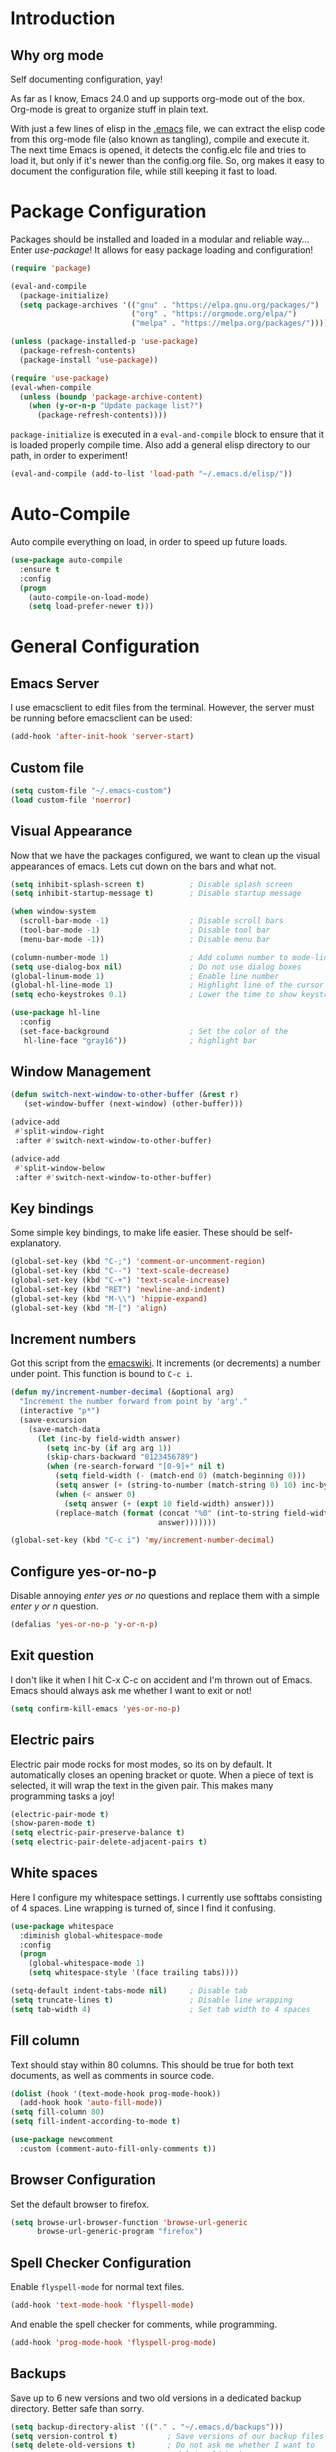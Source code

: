 * Introduction
** Why org mode
   Self documenting configuration, yay!

   As far as I know, Emacs 24.0 and up supports org-mode out of the
   box. Org-mode is great to organize stuff in plain text.

   With just a few lines of elisp in the [[../.emacs][.emacs]] file, we can extract
   the elisp code from this org-mode file (also known as tangling),
   compile and execute it. The next time Emacs is opened, it detects
   the config.elc file and tries to load it, but only if it's newer
   than the config.org file. So, org makes it easy to document the
   configuration file, while still keeping it fast to load.
* Package Configuration
  Packages should be installed and loaded in a modular and reliable
  way... Enter /use-package/! It allows for easy package loading and
  configuration!
  #+begin_src emacs-lisp :tangle yes
    (require 'package)

    (eval-and-compile
      (package-initialize)
      (setq package-archives '(("gnu" . "https://elpa.gnu.org/packages/")
                               ("org" . "https://orgmode.org/elpa/")
                               ("melpa" . "https://melpa.org/packages/"))))

    (unless (package-installed-p 'use-package)
      (package-refresh-contents)
      (package-install 'use-package))

    (require 'use-package)
    (eval-when-compile
      (unless (boundp 'package-archive-content)
        (when (y-or-n-p "Update package list?")
          (package-refresh-contents))))
  #+end_src
  =package-initialize= is executed in a =eval-and-compile= block to
  ensure that it is loaded properly compile time. Also add a general
  elisp directory to our path, in order to experiment!
  #+begin_src emacs-lisp :tangle yes
    (eval-and-compile (add-to-list 'load-path "~/.emacs.d/elisp/"))
  #+end_src
* Auto-Compile
  Auto compile everything on load, in order to speed up future loads.
  #+begin_src emacs-lisp :tangle yes
    (use-package auto-compile
      :ensure t
      :config
      (progn
        (auto-compile-on-load-mode)
        (setq load-prefer-newer t)))
  #+end_src
* General Configuration
** Emacs Server
   I use emacsclient to edit files from the terminal. However, the
   server must be running before emacsclient can be used:
   #+begin_src emacs-lisp :tangle yes
     (add-hook 'after-init-hook 'server-start)
   #+end_src
** Custom file
   #+BEGIN_SRC emacs-lisp :tangle yes
     (setq custom-file "~/.emacs-custom")
     (load custom-file 'noerror)
   #+END_SRC
** Visual Appearance
   Now that we have the packages configured, we want to clean up the
   visual appearances of emacs. Lets cut down on the bars and what
   not.
   #+begin_src emacs-lisp :tangle yes
     (setq inhibit-splash-screen t)          ; Disable splash screen
     (setq inhibit-startup-message t)        ; Disable startup message

     (when window-system
       (scroll-bar-mode -1)                  ; Disable scroll bars
       (tool-bar-mode -1)                    ; Disable tool bar
       (menu-bar-mode -1))                   ; Disable menu bar

     (column-number-mode 1)                  ; Add column number to mode-line
     (setq use-dialog-box nil)               ; Do not use dialog boxes
     (global-linum-mode 1)                   ; Enable line number
     (global-hl-line-mode 1)                 ; Highlight line of the cursor
     (setq echo-keystrokes 0.1)              ; Lower the time to show keystrokes

     (use-package hl-line
       :config
       (set-face-background                  ; Set the color of the
        hl-line-face "gray16"))              ; highlight bar
   #+end_src
** Window Management
   #+BEGIN_SRC emacs-lisp :tangle yes
     (defun switch-next-window-to-other-buffer (&rest r)
        (set-window-buffer (next-window) (other-buffer)))

     (advice-add
      #'split-window-right
      :after #'switch-next-window-to-other-buffer)

     (advice-add
      #'split-window-below
      :after #'switch-next-window-to-other-buffer)
   #+END_SRC
** Key bindings
   Some simple key bindings, to make life easier. These should be
   self-explanatory.
   #+begin_src emacs-lisp :tangle yes
     (global-set-key (kbd "C-;") 'comment-or-uncomment-region)
     (global-set-key (kbd "C--") 'text-scale-decrease)
     (global-set-key (kbd "C-+") 'text-scale-increase)
     (global-set-key (kbd "RET") 'newline-and-indent)
     (global-set-key (kbd "M-\\") 'hippie-expand)
     (global-set-key (kbd "M-[") 'align)
   #+end_src
** Increment numbers
   Got this script from the [[http://www.emacswiki.org/emacs/IncrementNumber][emacswiki]]. It increments (or decrements) a
   number under point. This function is bound to =C-c i=.
   #+begin_src emacs-lisp :tangle yes
     (defun my/increment-number-decimal (&optional arg)
       "Increment the number forward from point by 'arg'."
       (interactive "p*")
       (save-excursion
         (save-match-data
           (let (inc-by field-width answer)
             (setq inc-by (if arg arg 1))
             (skip-chars-backward "0123456789")
             (when (re-search-forward "[0-9]+" nil t)
               (setq field-width (- (match-end 0) (match-beginning 0)))
               (setq answer (+ (string-to-number (match-string 0) 10) inc-by))
               (when (< answer 0)
                 (setq answer (+ (expt 10 field-width) answer)))
               (replace-match (format (concat "%0" (int-to-string field-width) "d")
                                      answer)))))))

     (global-set-key (kbd "C-c i") 'my/increment-number-decimal)
   #+end_src
** Configure yes-or-no-p
   Disable annoying /enter yes or no/ questions and replace them
   with a simple /enter y or n/ question.
   #+begin_src emacs-lisp :tangle yes
     (defalias 'yes-or-no-p 'y-or-n-p)
   #+end_src
** Exit question
   I don't like it when I hit C-x C-c on accident and I'm thrown out
   of Emacs. Emacs should always ask me whether I want to exit or not!
   #+begin_src emacs-lisp :tangle yes
     (setq confirm-kill-emacs 'yes-or-no-p)
   #+end_src
** Electric pairs
   Electric pair mode rocks for most modes, so its on by default. It
   automatically closes an opening bracket or quote. When a piece of
   text is selected, it will wrap the text in the given pair. This
   makes many programming tasks a joy!
   #+begin_src emacs-lisp :tangle yes
     (electric-pair-mode t)
     (show-paren-mode t)
     (setq electric-pair-preserve-balance t)
     (setq electric-pair-delete-adjacent-pairs t)
   #+end_src
** White spaces
   Here I configure my whitespace settings. I currently use softtabs
   consisting of 4 spaces. Line wrapping is turned of, since I find it
   confusing.
   #+begin_src emacs-lisp :tangle yes
     (use-package whitespace
       :diminish global-whitespace-mode
       :config
       (progn
         (global-whitespace-mode 1)
         (setq whitespace-style '(face trailing tabs))))

     (setq-default indent-tabs-mode nil)     ; Disable tab
     (setq truncate-lines t)                 ; Disable line wrapping
     (setq tab-width 4)                      ; Set tab width to 4 spaces
   #+end_src
** Fill column
   Text should stay within 80 columns. This should be true for both
   text documents, as well as comments in source code.
   #+begin_src emacs-lisp :tangle yes
     (dolist (hook '(text-mode-hook prog-mode-hook))
       (add-hook hook 'auto-fill-mode))
     (setq fill-column 80)
     (setq fill-indent-according-to-mode t)
   #+end_src
   #+begin_src emacs-lisp :tangle yes
     (use-package newcomment
       :custom (comment-auto-fill-only-comments t))
   #+end_src
** Browser Configuration
   Set the default browser to firefox.
   #+begin_src emacs-lisp :tangle yes
     (setq browse-url-browser-function 'browse-url-generic
           browse-url-generic-program "firefox")
   #+end_src
** Spell Checker Configuration
   Enable =flyspell-mode= for normal text files.
   #+begin_src emacs-lisp :tangle yes
     (add-hook 'text-mode-hook 'flyspell-mode)
   #+end_src
   And enable the spell checker for comments, while programming.
   #+begin_src emacs-lisp :tangle yes
     (add-hook 'prog-mode-hook 'flyspell-prog-mode)
   #+end_src
** Backups
   Save up to 6 new versions and two old versions in a dedicated
   backup directory. Better safe than sorry.
   #+begin_src emacs-lisp :tangle yes
     (setq backup-directory-alist '(("." . "~/.emacs.d/backups")))
     (setq version-control t)           ; Save versions of our backup files
     (setq delete-old-versions t)       ; Do not ask me whether I want to
                                        ; delete old backups
     (setq vc-make-backup-files t)      ; Prevent loss of contents in
                                        ; uncommitted files
     (setq kept-new-versions 6)
     (setq kept-old-versions 2)
   #+end_src
** History
   Keep the history of our actions. I have set the maximum number of
   history entries to 1000.
   #+begin_src emacs-lisp :tangle yes
     (savehist-mode 1)
     (setq history-length 1000)
     (setq history-delete-duplicates t)
     (setq savehist-save-minibuffer-history t)
     (setq savehist-additional-variables '(compile-command
                                           killring
                                           search-ring
                                           regexp-search-ring))
   #+end_src
** Diminish and Delight
   #+BEGIN_SRC emacs-lisp :tangle yes
     (use-package diminish
       :ensure t)

     (use-package delight
       :ensure t)
   #+END_SRC
** Projectile
   Easy project management with =C-c p= as prefix.
   #+begin_src emacs-lisp :tangle yes
     (use-package projectile
       :ensure t
       :init (projectile-mode))
   #+end_src
** Helm Mode
   Using Helm for most completion tasks. It replaces Ido and Smex.
   #+begin_src emacs-lisp :tangle yes
     (use-package helm
       :ensure t
       :diminish helm-mode
       :bind (("M-x"     . helm-M-x)
              ("C-x a"   . helm-apt)
              ("C-x c"   . helm-colors)
              ("C-x C-f" . helm-find-files)
              ("C-x C-b" . helm-buffers-list))
       :init (helm-mode))
   #+end_src
*** Helm ag
   #+begin_src emacs-lisp :tangle yes
     (use-package helm-ag
       :ensure t
       :bind   ("C-c p g" . helm-do-ag-project-root))
   #+end_src
*** Helm Swiper
    #+begin_src emacs-lisp :tangle yes
      (use-package swiper-helm
                   :ensure t
                   :bind ("M-i" . swiper-helm))
    #+end_src
*** Helm Flycheck
    #+begin_src emacs-lisp :tangle yes
      (use-package helm-flycheck
                   :ensure t
                   :bind ("C-c ! h" . helm-flycheck))
    #+end_src
*** Helm Projectile
    #+begin_src emacs-lisp :tangle yes
      (use-package helm-projectile
        :ensure t
        :bind (("C-c p p" . helm-projectile-switch-project)
               ("C-c p f" . helm-projectile-find-file-dwim)
               ("C-c p F" . helm-projectile-find-file-in-known-projects)))
    #+end_src
*** Helm Yasnippet
    #+begin_src emacs-lisp :tangle yes
      (use-package helm-c-yasnippet
        :bind (("C-c y c" . helm-yas-complete))
        :ensure t)
    #+end_src
*** Helm Tramp
    #+begin_src emacs-lisp :tangle yes
      (use-package helm-tramp
        :ensure t
        :bind ("C-x t" . helm-tramp))
    #+end_src
** Dired and Dired-x Configuration
   Some basic config for dired and dired-x.
   #+begin_src emacs-lisp :tangle yes
     (use-package dired-x
       :config (dired-omit-mode 1))

     (use-package dired
       :config
       (progn
         (put 'dired-find-alternate-file 'disabled nil)
         (setq dired-dwim-target t)))
   #+end_src
** EditorConfig
   Editor config helps to configure your editor, independent of the
   exact editor you use. This is used for projects where developers
   choose their own editor, but want consistent settings for the
   projects they collaborate on.
   #+begin_src emacs-lisp :tangle yes
     (use-package editorconfig
       :ensure t
       :diminish (editorconfig-mode)
       :config (editorconfig-mode 1))
   #+end_src
* Theme Configuration
  Zenburn! Gotta love it..
  #+begin_src emacs-lisp :tangle yes
    (use-package zenburn-theme
      :ensure t
      :config (load-theme 'zenburn t))
  #+end_src
* Languages Modes
  Here you will find the configuration for some of the languages I
  use. The configurations for each language can be found under its own
  header.

  For all the languages I use, I want to see in which function I
  currently am:
  #+begin_src emacs-lisp :tangle yes
    (add-hook 'prog-mode-hook 'which-function-mode)
  #+end_src
** Go
   #+begin_src emacs-lisp :tangle yes
     (use-package go-mode
       :ensure t
       :custom ((whitespace-style '(face trailing))
                (tab-width 2)))
   #+end_src
** Java
   All configuration regarding Java goes here.
*** General Configuration
    Put our buffer in subword mode when Java is loaded. Subword mode
    allows us to edit CamelCase identifiers easily.
    #+begin_src emacs-lisp :tangle yes
      (add-hook 'java-mode-hook 'subword-mode)
    #+end_src
*** Groovy
    #+begin_src emacs-lisp :tangle yes
      (use-package groovy-mode
        :ensure t
        :mode ("\.groovy$")
        :custom (groovy-indent-offset 2))
    #+end_src
*** Gradle Configuration
    #+begin_src emacs-lisp :tangle yes
      (use-package gradle-mode
        :mode  "\.gradle$"
        :ensure t)
    #+end_src
*** Ant Configuration
    Ant mode makes it easier to call ant from Emacs.
    #+begin_src emacs-lisp :tangle yes
      (use-package ant
        :ensure t)
    #+end_src
** Lisps
*** General
**** Paredit
     Configure paredit mode for all the lisp dialects. This is a must
     for lisp development of any kind.
     #+begin_src emacs-lisp :tangle yes
       (use-package paredit
         :ensure t
         :hook ((emacs-lisp-mode
                 eval-expression-minibuffer-setup
                 ielm-mode
                 lisp-mode
                 clojure-mode
                 lisp-interaction-mode
                 scheme-mode) . enable-paredit-mode))
     #+end_src
*** TODO Emacs Lisp
*** Clojure
    Make sure that Cider is installed, for interactive clojure development.
    #+begin_src emacs-lisp :tangle yes
      (use-package cider
        :ensure t)
    #+end_src
*** TODO Common Lisp
*** Schemes
    Make sure that Geiser is installed, for interactive scheme development.
    #+begin_src emacs-lisp :tangle yes
      (use-package geiser
        :ensure t)
    #+end_src
** Python
*** Elpy
    I'm using elpy for my python IDE needs. Elpy uses =rope= and
    =jedi= for completion, =pyflakes= for checking stuff and
    =importmagic= for automatic imports. These can be installed with
    =pip install rope jedi pyflake importmagics=.
    #+begin_src emacs-lisp :tangle yes
      (use-package elpy
        :ensure t
        :init (elpy-enable))
    #+end_src
*** Pyvenv
    Useful for working with virtual environments.
    #+begin_src emacs-lisp :tangle yes
      (use-package pyvenv
        :ensure t)
    #+end_src
** Jinja2
   #+begin_src emacs-lisp :tangle yes
     (use-package jinja2-mode
       :ensure t
       :mode ("\.j2$" . jinja2-mode))
   #+end_src
** C/C++
   Activate the =xcscope= package, to easily navigate C/C++ code.
   #+begin_src emacs-lisp :tangle yes
     (use-package xcscope
       :ensure t
       :init (cscope-setup))
   #+end_src
* Markup Modes
** Markdown
   Make sure markdown mode is there, if needed.
   #+begin_src emacs-lisp :tangle yes
     (use-package markdown-mode
       :ensure t)
   #+end_src
** Org Mode
   Must have! Make sure org-mode is installed, up-to-date and
   configured to my needs.
   #+begin_src emacs-lisp :tangle yes
     (use-package org
       :ensure t
       :bind ("C-c c" . org-capture)
       :config
       (setq org-directory "~/org"
             org-default-notes-file (concat org-directory "/notes.org")
             org-agenda-files '("~/org/")
             org-capture-templates '(("t" "TODO"
                                      entry (file+headline
                                             "~/org/todo.org"
                                             "Tasks")
                                      "* TODO %?\n  %i %F")))
       :init
       (progn
         (org-babel-do-load-languages
          'org-babel-load-languages
          '((dot      . t)
            (ditaa    . t)
            (python   . t)
            (R        . t)
            (latex    . t)
            (makefile . t)
            (sh       . t)))

         ;; Ensure that the beamer exporter is available
         (require 'ox-beamer)))
   #+end_src

   Install necessary export libraries:

   #+begin_src emacs-lisp :tangle yes
     (use-package ox-reveal
       :ensure t)
   #+end_src
*** Org Bullets
    #+begin_src emacs-lisp :tangle yes
      (use-package org-bullets
        :ensure t
        :init (add-hook 'org-mode-hook
                        (lambda ()
                          (org-bullets-mode 1))))
    #+end_src
** Yaml
   Add yaml mode, for use in all yaml related project (ansible,
   docker-compose, etc).
   #+begin_src emacs-lisp :tangle yes
     (use-package yaml-mode
       :ensure t)
   #+END_SRC
** Latex
   Make sure =auctex= is installed, for Latex development. (=tex-site=
   seems to be the package for =auctex=)
   #+begin_src emacs-lisp :tangle yes
     (use-package tex-site
       :ensure auctex)
   #+end_src
** Graphviz
   Ensure graphviz dot mode is installed, for creating graphviz diagrams.
   #+begin_src emacs-lisp :tangle yes
     (use-package graphviz-dot-mode
       :ensure t)
   #+end_src
* Framework Modes
  Configuration for frameworks, such as docker, ansible, etc. is done
  here.
** Docker
*** Docker
    Enable Docker management through emacs.
    #+begin_src emacs-lisp :tangle yes
      (use-package docker
        :ensure t)
    #+end_src
*** Dockerfiles
    Enable highlighting for Dockerfiles.
    #+begin_src emacs-lisp :tangle yes
      (use-package dockerfile-mode
        :ensure t)

      (use-package docker-compose-mode
        :ensure t)
    #+end_src
** Ansible
   Enable ansible documentation hook, under C-c ?.
   #+begin_src emacs-lisp :tangle yes
     (use-package ansible-doc
       :ensure t
       :init (add-hook 'yaml-mode-hook 'ansible-doc-mode))
   #+end_src
** Terraform
   Enable terraform mode!
   #+begin_src emacs-lisp :tangle yes
     (use-package terraform-mode
       :ensure t)
   #+end_src
* Web development related
** Web-mode
   Added web-mode to be able to edit javascript with Javascript major
   mode in a HTML file. Works out of the box.
   #+begin_src emacs-lisp :tangle yes
     (use-package web-mode
       :ensure t
       :custom (web-mode-markup-indent-offset 2)
       :mode "\.html?$")
   #+end_src
* Other Modes
** Fill Column Indicator
   #+begin_src emacs-lisp :tangle yes
     (use-package fill-column-indicator
       :ensure t
       :hook   ((text-mode prog-mode) . fci-mode)
       :custom ((fci-rule-column 100)
                (fci-rule-width  1)))
   #+end_src
** Password Mode
   Awesome mode for hiding passwords where necessary. Needs some
   tweaking, depending on the type of file. Prefixes can be easily set
   in a .dir-locals.el file.
   #+BEGIN_SRC emacs-lisp :tangle yes
     (use-package password-mode)
   #+END_SRC
** Password Generator Mode
   #+BEGIN_SRC emacs-lisp :tangle yes
     (use-package password-generator)
   #+END_SRC
** Expand Region
   Expand region increases the selected region by semantic units.
   #+begin_src emacs-lisp :tangle yes
     (use-package expand-region
       :ensure t
       :bind ("C-=" . er/expand-region))
   #+end_src
** Rainbow Delimiters
   #+begin_src emacs-lisp :tangle yes
     (use-package rainbow-delimiters
       :ensure t
       :hook ((text-mode prog-mode) . rainbow-delimiters-mode))
   #+end_src
** Rainbow Blocks
   #+begin_src emacs-lisp :tangle yes
     (use-package rainbow-blocks
       :ensure t
       :hook (python-mode . rainbow-blocks-mode))
   #+end_src
** Rainbow Mode
   #+BEGIN_SRC emacs-lisp :tangle yes
     (use-package rainbow-mode
       :ensure t
       :hook (prog-mode . rainbow-mode))
   #+END_SRC
** Rest Client
   #+begin_src emacs-lisp :tangle yes
     (use-package restclient
       :ensure t)
   #+end_src
** TODO Dired Sidebar
   Nice for tree style file navigation. Would like to add the
   vscode-icon package, for nicer icons.
   #+begin_src emacs-lisp :tangle yes
     (use-package dired-sidebar
       :ensure t
       :bind ("C-c d" . dired-sidebar-toggle-sidebar))
   #+end_src
** Flycheck Mode
   Awesome mode to automatically run syntax checkers over the source
   code in idle-time. Currently, only C and Python are configured.
   #+begin_src emacs-lisp :tangle yes
     (use-package flycheck
       :ensure t
       :config
       (progn
         (add-hook 'c-mode-hook
                   (lambda ()
                     (flycheck-mode)
                     (flycheck-list-errors)))
         (add-hook 'c++-mode-hook
                   (lambda ()
                     (flycheck-mode)
                     (flycheck-list-errors)))
         (add-hook 'js-mode-hook
                   (lambda ()
                     (flycheck-select-checker 'jshint)))
         (add-hook 'python-mode-hook
                   (lambda ()
                     (flycheck-select-checker 'python-flake8)
                     (flycheck-mode)))))
   #+end_src
** Org-Jira
   Mode to work with Jira from Emacs.
   #+begin_src emacs-lisp :tangle yes
     (use-package org-jira
       :ensure t
       :bind ("C-c j c" . org-jira-create-issue))
   #+end_src
** Magit Mode
   Awesome git mode. Must have to control git from Emacs.
   #+begin_src emacs-lisp :tangle yes
     (use-package magit
       :ensure t
       :custom ((magit-last-seen-setup-instructions "1.4.0")
                (magit-auto-revert-mode nil))
       :bind (("C-c g" . magit-status)))
   #+end_src
** Git gutter
   #+BEGIN_SRC emacs-lisp :tangle yes
     (use-package git-gutter
       :ensure t
       :hook (prog-mode . git-gutter-mode))
   #+END_SRC
** Org present
   #+begin_src emacs-lisp :tangle yes
     (use-package org-present
       :ensure t)
   #+end_src
** Company Mode
   Company mode provides auto completion for my setup. Company works
   out of the box. Back-ends can be configured using the
   =company-backends= list, but has a sane default.
   #+begin_src emacs-lisp :tangle yes
     (use-package company
       :ensure t
       :init (global-company-mode)
       :diminish company-mode)
   #+end_src
   The tab completion functionality might clash with yasnippet. The
   following code (from [[http://www.emacswiki.org/emacs/CompanyMode]])
   resolves the issue.
   #+begin_src emacs-lisp :tangle yes
     (defun check-expansion ()
       (save-excursion
         (if (looking-at "\\_>") t
           (backward-char 1)
           (if (looking-at "\\.") t
             (backward-char 1)
             (if (looking-at "->") t nil)))))

     (defun do-yas-expand ()
       (let ((yas-fallback-behavior 'return-nil))
         (yas-expand)))

     (defun tab-indent-or-complete ()
       (interactive)
       (if (minibufferp)
           (minibuffer-complete)
         (if (or (not yas-minor-mode)
                 (null (do-yas-expand)))
             (if (check-expansion)
                 (company-complete-common)
               (indent-for-tab-command)))))


     (with-eval-after-load 'company
       (define-key company-active-map "\t" 'tab-indent-or-complete))
   #+end_src
** Yasnippet Mode
   Snippets, yay!
   #+begin_src emacs-lisp :tangle yes
     (use-package yasnippet
       :ensure t
       :diminish yas-minor-mode
       :hook ((python-mode-hook
               emacs-lisp-mode-hook
               org-mode-hook
               java-mode-hook
               go-mode-hook
               c++-mode-hook
               c-mode-hook) . yas-minor-mode)
       :config
       (let ((my-snippets-dir "~/.emacs.d/snippets"))
         (setq yas-snippet-dirs (list my-snippets-dir))
         (setq yas-root-directory my-snippets-dir)
         (yas-load-directory yas-root-directory)))
   #+end_src
   The defaults are OK, but it gets better with the snippets library
   from [[https://github.com/AndreaCrotti/yasnippet-snippets.git][Andrea Crotti]]. No need to clone them manually anymore.
   #+begin_src emacs-lisp :tangle yes
     (use-package yasnippet-snippets
       :ensure t)
   #+end_src
** CEDET
   Basic CEDET configuration.
   #+begin_src emacs-lisp :tangle yes
     (use-package cedet
       :config
       (progn
         (semantic-mode 1)
         (setq semantic-default-submodes
               '(global-semanticdb-minor-mode
                 global-semantic-idle-scheduler-mode
                 global-semantic-idle-summary-mode
                 global-semantic-idle-local-symbol-highlight-mode))))
   #+end_src
*** Sr-Speedbar
    The key binding for speedbar does not work yet. Fix this!
    #+begin_src emacs-lisp :tangle yes
      (defun my/sr-speedbar-toggle ()
        "Toggle sr-speedbar and set focus to it."
        (interactive)
        (sr-speedbar-toggle)
        (when (sr-speedbar-exist-p)
          (sr-speedbar-select-window)))

      (use-package sr-speedbar
        :ensure t
        :bind ("<f6>" . my/sr-speedbar-toggle))
    #+end_src
** TODO Smartpair Mode
   Could replace my electric pair config. Should be configured
   correctly.
   #+begin_src emacs-lisp :tangle yes
     (use-package smartparens
       :ensure t
       :init (smartparens-mode))
   #+end_src
** TODO Ace-mode
   Awesome mode to jump quickly to a specific point in one of the
   visible buffers.
   #+begin_src emacs-lisp :tangle yes
     (use-package ace-jump-mode
       :ensure t
       :bind ("C-c SPC" . ace-jump-mode))
   #+end_src
** TODO Origami mode
   #+begin_src emacs-lisp :tangle yes
     (use-package origami
       :ensure t)
   #+end_src
** TODO Rebox2
   Look into this! Might be nice for creating boxes.
** TODO Writegood-mode or Artbollocks
   Nice modes for helping with writing correctly.

